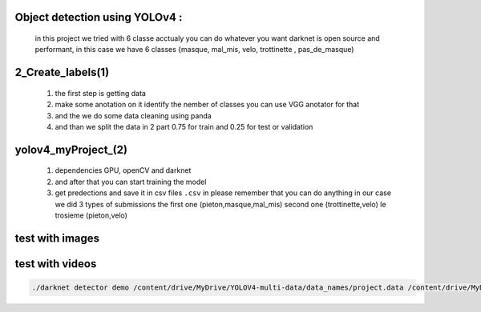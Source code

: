 Object detection using YOLOv4 :
-------------------------------
 in this project we tried with 6 classe acctualy you can do whatever you want darknet is open source and performant, in this case we have 6  classes {masque, mal_mis, velo, trottinette , pas_de_masque)

2_Create_labels(1)
------------------

  1) the first step is getting data
  2) make some anotation on it identify the nember of classes you can use VGG anotator for that
  3) and the we do some data cleaning using panda
  4) and than we split the data in 2 part 0.75 for train and 0.25 for test or validation 

yolov4_myProject_(2)
--------------------

  1) dependencies GPU, openCV and darknet 
  2) and after that you can start training the model 
  3) get predections and save it in csv files ``.csv`` in please remember that you can do anything in our case we did 3 types of submissions the first one  (pieton,masque,mal_mis) second one (trottinette,velo) le trosieme (pieton,velo)
  
test with images 
-----------------
.. image:: test.gif

test with videos
-----------------

.. code-block:: bash 

    ./darknet detector demo /content/drive/MyDrive/YOLOV4-multi-data/data_names/project.data /content/drive/MyDrive/YOLOV4-multi-data/cfg/yolov4.cfg /content/drive/MyDrive/YOLOV4-multi-data/weights/yolov4_last.weights -dont_show /content/drive/MyDrive/YOLOV4-multi-data/my_test_video/5_clip.mp4 -i 0 -out_filename /content/drive/MyDrive/YOLOV4-multi-data/my_test_video/results.avi
